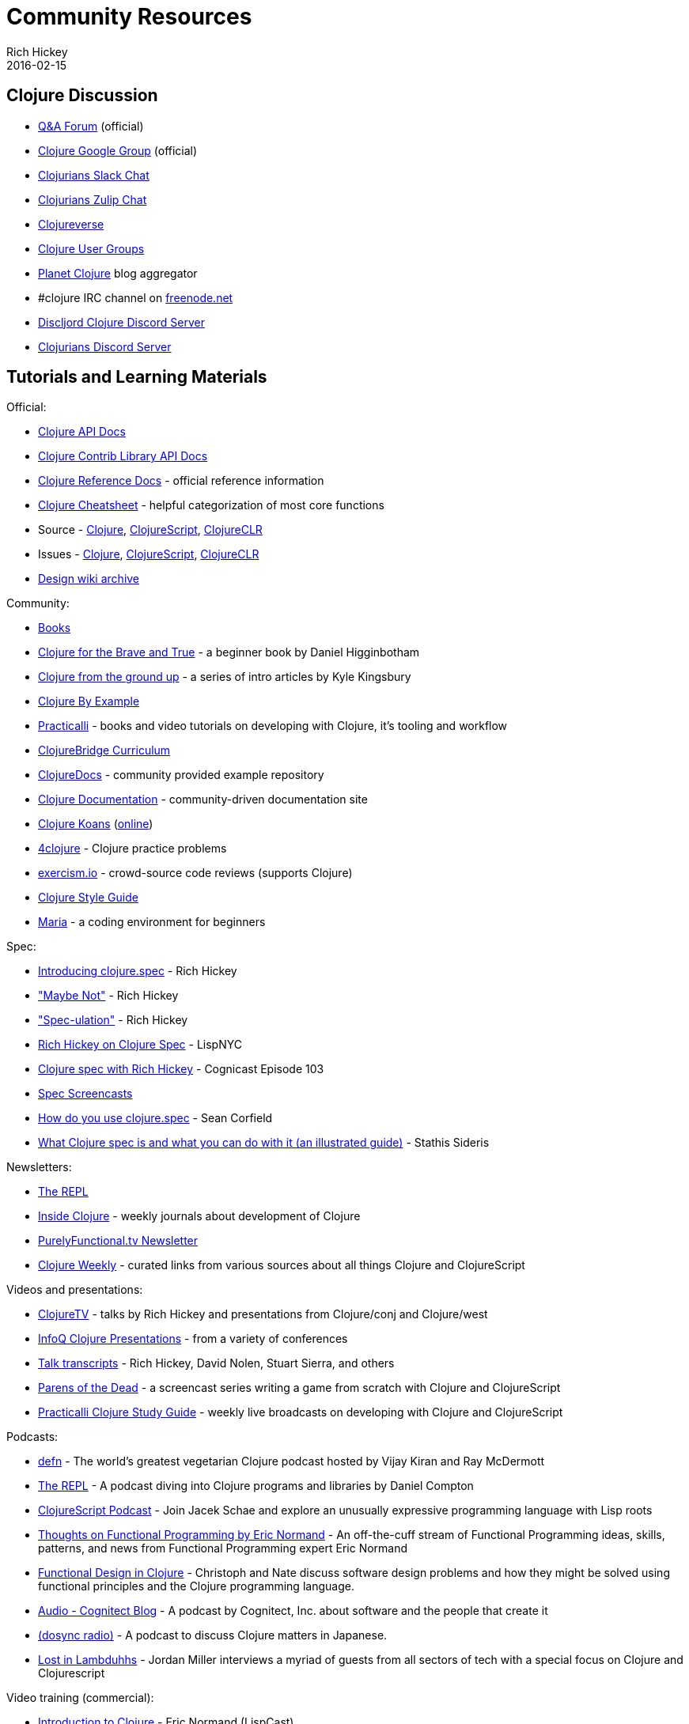 = Community Resources
Rich Hickey
2016-02-15
:type: community
:toc: macro
:icons: font

ifdef::env-github,env-browser[:outfilesuffix: .adoc]

== Clojure Discussion

* https://ask.clojure.org[Q&A Forum] (official)
* https://groups.google.com/group/clojure[Clojure Google Group] (official)
* http://clojurians.net[Clojurians Slack Chat]
* https://clojurians.zulipchat.com[Clojurians Zulip Chat]
* https://clojureverse.org[Clojureverse]
* https://clojure.org/community/user_groups[Clojure User Groups]
* http://planet.clojure.in/[Planet Clojure] blog aggregator
* #clojure IRC channel on https://freenode.net[freenode.net]
* https://discord.gg/discljord[Discljord Clojure Discord Server]
* https://discord.gg/MsejPv9JNG[Clojurians Discord Server]

== Tutorials and Learning Materials

Official:

* https://clojure.github.io/clojure/[Clojure API Docs]
* https://clojure.github.io/[Clojure Contrib Library API Docs]
* <<xref/../../reference/documentation#,Clojure Reference Docs>> - official reference information
* <<xref/../../api/cheatsheet#,Clojure Cheatsheet>> - helpful categorization of most core functions
* Source - https://github.com/clojure/clojure[Clojure], https://github.com/clojure/clojurescript[ClojureScript], https://github.com/clojure/clojure-clr[ClojureCLR]
* Issues - https://clojure.atlassian.net/projects/CLJ[Clojure], https://clojure.atlassian.net/projects/CLJS[ClojureScript], https://clojure.atlassian.net/projects/CLJCLR[ClojureCLR]
* https://archive.clojure.org/design-wiki/display/design/Home.html[Design wiki archive]

Community:

* <<books#,Books>>
* http://www.braveclojure.com/[Clojure for the Brave and True] - a beginner book by Daniel Higginbotham
* http://aphyr.com/posts/301-clojure-from-the-ground-up-welcome[Clojure from the ground up] - a series of intro articles by Kyle Kingsbury
* https://kimh.github.io/clojure-by-example[Clojure By Example]
* https://practicalli.github.io/[Practicalli] - books and video tutorials on developing with Clojure, it's tooling and workflow
* https://github.com/ClojureBridge/curriculum[ClojureBridge Curriculum]
* https://clojuredocs.org[ClojureDocs] - community provided example repository
* http://clojure-doc.org/[Clojure Documentation] - community-driven documentation site
* http://clojurekoans.com/[Clojure Koans] (http://clojurescriptkoans.com/[online])
* http://www.4clojure.com/[4clojure] - Clojure practice problems
* http://exercism.io/[exercism.io] - crowd-source code reviews (supports Clojure)
* https://guide.clojure.style/[Clojure Style Guide]
* https://www.maria.cloud/[Maria] - a coding environment for beginners

[[spec]]
Spec:

* https://clojure.org/news/2016/05/23/introducing-clojure-spec[Introducing clojure.spec] - Rich Hickey
* https://www.youtube.com/watch?v=YR5WdGrpoug["Maybe Not"] - Rich Hickey
* https://www.youtube.com/watch?v=oyLBGkS5ICk["Spec-ulation"] - Rich Hickey
* https://vimeo.com/195711510[Rich Hickey on Clojure Spec] - LispNYC
* https://www.cognitect.com/cognicast/103[Clojure spec with Rich Hickey] - Cognicast Episode 103
* https://www.youtube.com/playlist?list=PLZdCLR02grLrju9ntDh3RGPpWSWBvjwXg[Spec Screencasts]
* https://corfield.org/blog/2019/09/13/using-spec/[How do you use clojure.spec] - Sean Corfield
* https://www.pixelated-noise.com/blog/2020/09/10/what-spec-is/[What Clojure spec is and what you can do with it (an illustrated guide)] - Stathis Sideris

Newsletters:

* http://therepl.net[The REPL]
* http://insideclojure.org[Inside Clojure] - weekly journals about development of Clojure
* https://purelyfunctional.tv/newsletter[PurelyFunctional.tv Newsletter]
* https://us19.campaign-archive.com/home/?u=f5dea183eae58baf7428a4425&id=ef5512dc35[Clojure Weekly] - curated links from various sources about all things Clojure and ClojureScript

Videos and presentations:

* https://www.youtube.com/user/ClojureTV/videos[ClojureTV] - talks by Rich Hickey and presentations from Clojure/conj and Clojure/west
* http://www.infoq.com/Clojure/presentations/[InfoQ Clojure Presentations] - from a variety of conferences
* https://github.com/matthiasn/talk-transcripts[Talk transcripts] - Rich Hickey, David Nolen, Stuart Sierra, and others
* http://www.parens-of-the-dead.com/[Parens of the Dead] - a screencast series writing a game from scratch with Clojure and ClojureScript
* https://www.youtube.com/c/+practicalli[Practicalli Clojure Study Guide] - weekly live broadcasts on developing with Clojure and ClojureScript

Podcasts:

* https://soundcloud.com/defn-771544745[defn] - The world's greatest vegetarian Clojure podcast hosted by Vijay Kiran and Ray McDermott
* https://www.therepl.net/episodes/[The REPL] - A podcast diving into Clojure programs and libraries by Daniel Compton
* https://clojurescriptpodcast.com/[ClojureScript Podcast] - Join Jacek Schae and explore an unusually expressive programming language with Lisp roots
* https://lispcast.com/category/podcast/[Thoughts on Functional Programming by Eric Normand] - An off-the-cuff stream of Functional Programming ideas, skills, patterns, and news from Functional Programming expert Eric Normand
* https://clojuredesign.club/[Functional Design in Clojure] - Christoph and Nate discuss software design problems and how they might be solved using functional principles and the Clojure programming language.
* http://blog.cognitect.com/cognicast[Audio - Cognitect Blog] - A podcast by Cognitect, Inc. about software and the people that create it
* https://anchor.fm/dosync-radio[(dosync radio)] - A podcast to discuss Clojure matters in Japanese.
* https://anchor.fm/lostinlambduhhs[Lost in Lambduhhs] - Jordan Miller interviews a myriad of guests from all sectors of tech with a special focus on Clojure and Clojurescript

Video training (commercial):

* http://www.purelyfunctional.tv/intro-to-clojure[Introduction to Clojure] - Eric Normand (LispCast)
* http://www.purelyfunctional.tv/web-dev-in-clojure[Web Development in Clojure] - Eric Normand (LispCast)
* http://shop.oreilly.com/product/0636920030409.do[Clojure Inside Out] - Stuart Halloway, Neal Ford (O'Reilly)
* http://shop.oreilly.com/product/0636920041474.do[Communicating Sequential Processes with core.async] - Timothy Baldridge (O'Reilly)
* http://www.infiniteskills.com/training/building-microservices-with-clojure.html[Building Microservices with Clojure] - Scott Rehorn (O'Reilly)
* http://www.infiniteskills.com/training/learning-clojure.html[Learning Clojure] - Adam Bard
* http://www.infiniteskills.com/training/learning-clojurescript.html[Learning ClojureScript] - David Eisenberg
* https://www.pluralsight.com/courses/clojure-fundamentals-part-one[Clojure Fundamentals] - Alan Dipert (PluralSight)
* https://www.pluralsight.com/courses/clojure-concurrency-tutorial[Clojure Concurrency] - Craig Andera (PluralSight)
* https://www.packtpub.com/web-development/building-web-applications-clojure-video[Building Web Applications with Clojure] - Tomek Lipski (Packt)
* https://lambdaisland.com/[Lambda Island] - Screencast series about ClojureScript and Clojure
* https://www.learnreagent.com/[Learn Reagent] - Jacek Schae
* https://www.learnreframe.com/[Learn re-frame] - Jacek Schae

== Conferences

* http://clojure-conj.org/[Clojure/conj] (usually in November)
* http://www.clojurebridge.org/[ClojureBridge] - beginner workshops for women
* https://clojutre.org[ClojuTRE] - A Clojure conference in Tampere/Helsinki, Finland
* https://skillsmatter.com/conferences/10459-clojure-exchange-2018[Clojure eXchange] - A Clojure conference in London, UK
* https://clojured.de/[clojureD] - A Clojure conference in Berlin, Germany
* https://heartofclojure.eu/[Heart of Clojure] - A Clojure conference in Leuven, Belgium
* https://clojuredays.org/[Dutch Clojure Days] - A Clojure conference in Amsterdam, the Netherlands
* https://clojure-south.com/[Clojure/South] - A Clojure conference in Sao Paulo, Brazil
